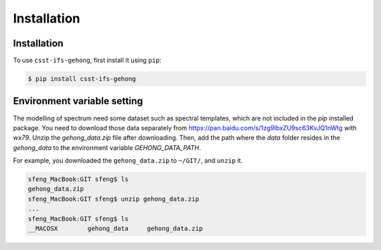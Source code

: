 Installation
============

.. _installation:

Installation
------------

To use ``csst-ifs-gehong``, first install it using ``pip``:

.. code-block:: console

    $ pip install csst-ifs-gehong

Environment variable setting
----------------------------

The modelling of spectrum need some dataset such as spectral templates, 
which are not included in the `pip` installed package. You need to download 
those data separately from https://pan.baidu.com/s/1zg9IbxZU9sc63KvJQ1nWtg with
`wx79`. Unzip the `gehong_data.zip` file after downloading. Then, add the path where 
the `data` folder resides in the `gehong_data` to the environment variable `GEHONG_DATA_PATH`. 

For example, you downloaded the ``gehong_data.zip`` to ``~/GIT/``, and ``unzip`` it. 

.. code-block:: console

    sfeng_MacBook:GIT sfeng$ ls
    gehong_data.zip
    sfeng_MacBook:GIT sfeng$ unzip gehong_data.zip 
    ...
    sfeng_MacBook:GIT sfeng$ ls
    __MACOSX        gehong_data     gehong_data.zip

